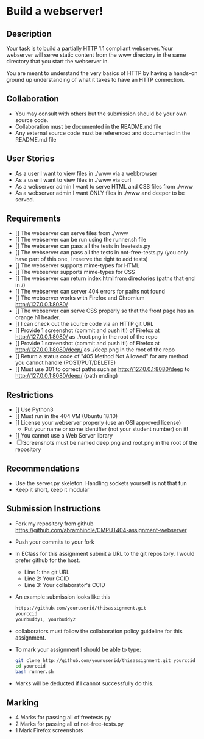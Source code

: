 * Build a webserver!
** Description

   Your task is to build a partially HTTP 1.1 compliant
   webserver. Your webserver will serve static content from the www
   directory in the same directory that you start the webserver in.

   You are meant to understand the very basics of HTTP by having a
   hands-on ground up understanding of what it takes to have an HTTP
   connection.

** Collaboration
   - You may consult with others but the submission should be your
     own source code.
   - Collaboration must be documented in the README.md file
   - Any external source code must be referenced and documented in
     the README.md file

** User Stories
   - As a user I want to view files in ./www via a webbrowser
   - As a user I want to view files in ./www via curl
   - As a webserver admin I want to serve HTML and CSS files from ./www
   - As a webserver admin I want ONLY files in ./www and deeper to be
     served.

** Requirements
   - [] The webserver can serve files from ./www
   - [] The webserver can be run using the runner.sh file
   - [] The webserver can pass all the tests in freetests.py
   - [] The webserver can pass all the tests in not-free-tests.py
     (you only have part of this one, I reserve the right to add tests)
   - [] The webserver supports mime-types for HTML
   - [] The webserver supports mime-types for CSS
   - [] The webserver can return index.html from directories (paths
     that end in /)
   - [] The webserver can server 404 errors for paths not found
   - [] The webserver works with Firefox and Chromium
     http://127.0.0.1:8080/
   - [] The webserver can serve CSS properly so that the front page
     has an orange h1 header.
   - [] I can check out the source code via an HTTP git URL
   - [] Provide 1 screenshot (commit and push it!) of Firefox at http://127.0.0.1:8080/ as ./root.png in the root of the repo
   - [] Provide 1 screenshot (commit and push it!) of Firefox at http://127.0.0.1:8080/deep/ as ./deep.png in the root of the repo
   - [] Return a status code of "405 Method Not Allowed" for any method you cannot handle (POST/PUT/DELETE) 
   - [] Must use 301 to correct paths such as http://127.0.0.1:8080/deep to http://127.0.0.1:8080/deep/ (path ending)

** Restrictions
   - [] Use Python3
   - [] Must run in the 404 VM (Ubuntu 18.10)
   - [] License your webserver properly (use an OSI approved license)
     - Put your name or some identifier (not your student number) on it!
   - [] You cannot use a Web Server library
   - [ ] Screenshots must be named deep.png and root.png in the root of the repository

** Recommendations
   - Use the server.py skeleton. Handling sockets yourself is not
     that fun
   - Keep it short, keep it modular

** Submission Instructions
   - Fork my repository from github
     https://github.com/abramhindle/CMPUT404-assignment-webserver
   - Push your commits to your fork
   - In EClass for this assignment submit a URL to the git
     repository. I would prefer github for the host.
     - Line 1: the git URL
     - Line 2: Your CCID
     - Line 3: Your collaborator's CCID
   - An example submission looks like this
    #+BEGIN_SRC bash
        https://github.com/youruserid/thisassignment.git 
        yourccid
        yourbuddy1, yourbuddy2
    #+END_SRC
   - collaborators must follow the collaboration policy guideline for this assignment.
   - To mark your assignment I should be able to type:     
    #+BEGIN_SRC bash
        git clone http://github.com/youruserid/thisassignment.git yourccid
        cd yourccid
        bash runner.sh
    #+END_SRC

   - Marks will be deducted if I cannot successfully do this.
     
   
** Marking
   - 4 Marks for passing all of freetests.py
   - 2 Marks for passing all of not-free-tests.py
   - 1 Mark Firefox screenshots
